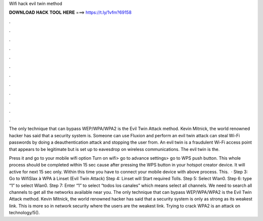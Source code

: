 Wifi hack evil twin method



𝐃𝐎𝐖𝐍𝐋𝐎𝐀𝐃 𝐇𝐀𝐂𝐊 𝐓𝐎𝐎𝐋 𝐇𝐄𝐑𝐄 ===> https://t.ly/1vfm?69158



.



.



.



.



.



.



.



.



.



.



.



.

The only technique that can bypass WEP/WPA/WPA2 is the Evil Twin Attack method. Kevin Mitnick, the world renowned hacker has said that a security system is. Someone can use Fluxion and perform an evil twin attack can steal Wi-Fi passwords by doing a deauthentication attack and stopping the user from. An evil twin is a fraudulent Wi-Fi access point that appears to be legitimate but is set up to eavesdrop on wireless communications. The evil twin is the.

Press it and go to your mobile wifi option Turn on wifi> go to advance settings> go to WPS push button. This whole process should be completed within 15 sec cause after pressing the WPS button in your hotspot creator device. It will active for next 15 sec only. Within this time you have to connect your mobile device with above process. This.  · Step 3: Go to WifiSlax à WPA à Linset (Evil Twin Attack) Step 4: Linset will Start required Tolls. Step 5: Select Wlan0. Step 6: type “1” to select Wlan0. Step 7: Enter “1” to select “todos los canales” which means select all channels. We need to search all channels to get all the networks available near you. The only technique that can bypass WEP/WPA/WPA2 is the Evil Twin Attack method. Kevin Mitnick, the world renowned hacker has said that a security system is only as strong as its weakest link. This is more so in network security where the users are the weakest link. Trying to crack WPA2 is an attack on technology/5().
